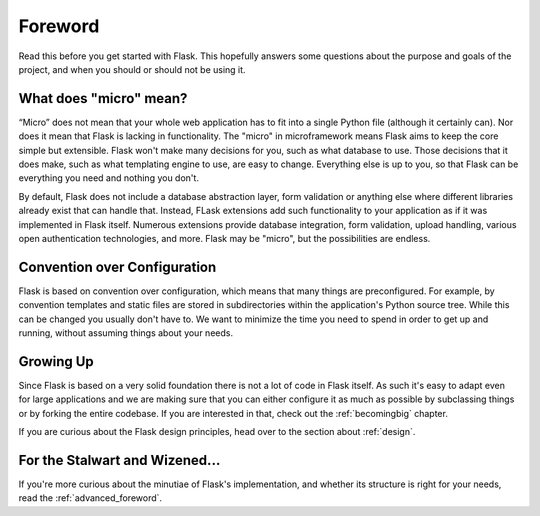 Foreword
========

Read this before you get started with Flask.  This hopefully answers some
questions about the purpose and goals of the project, and when you
should or should not be using it.

What does "micro" mean?
-----------------------

“Micro” does not mean that your whole web application has to fit into
a  single Python file (although it certainly can). Nor does it mean
that Flask is lacking in functionality. The "micro" in microframework
means Flask aims to keep the core simple but extensible. Flask won't make 
many decisions for you, such as what database to use. Those decisions that 
it does make, such as what templating engine to use, are easy to change. 
Everything else is up to you, so that Flask can be everything you need 
and nothing you don't.

By default, Flask does not include a database abstraction layer, form
validation or anything else where different libraries already exist that can
handle that. Instead, FLask extensions add such functionality to your
application as if it was implemented in Flask itself. Numerous extensions
provide database integration, form validation, upload handling, various open
authentication technologies, and more. Flask may be "micro", but the
possibilities are endless.

Convention over Configuration
-----------------------------

Flask is based on convention over configuration, which means that many things
are preconfigured. For example, by convention templates and static files are
stored in subdirectories within the application's Python source tree. While
this can be changed you usually don't have to. We want to minimize the time
you need to spend in order to get up and running, without assuming things 
about your needs.

Growing Up
----------

Since Flask is based on a very solid foundation there is not a lot of code in
Flask itself.  As such it's easy to adapt even for large applications and we
are making sure that you can either configure it as much as possible by
subclassing things or by forking the entire codebase.  If you are interested
in that, check out the :ref:`becomingbig` chapter.

If you are curious about the Flask design principles, head over to the section
about :ref:`design`.

For the Stalwart and Wizened...
-------------------------------

If you're more curious about the minutiae of Flask's implementation, and
whether its structure is right for your needs, read the
:ref:`advanced_foreword`.
